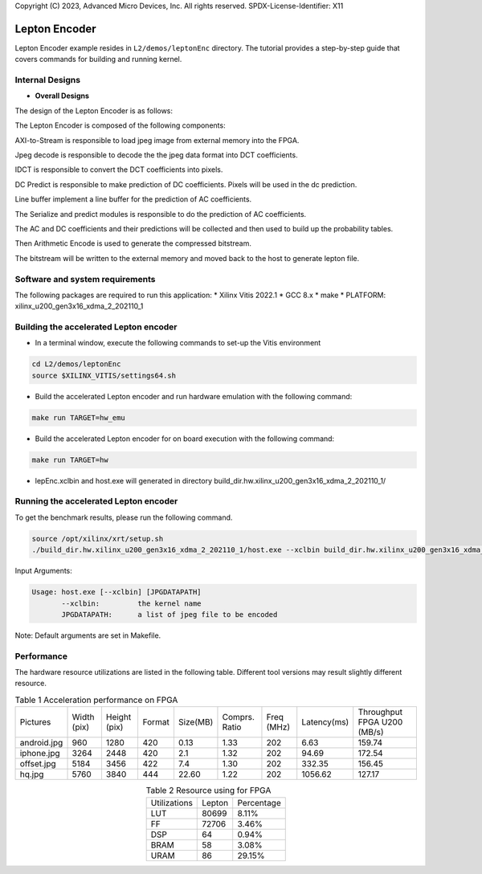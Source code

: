 .. 
Copyright (C) 2023, Advanced Micro Devices, Inc. All rights reserved.
SPDX-License-Identifier: X11

.. _l2_kernel_lepton_encoder:

===========
Lepton Encoder
===========

Lepton Encoder example resides in ``L2/demos/leptonEnc`` directory. The tutorial provides a step-by-step guide that covers commands for building and running kernel.

Internal Designs
================

* **Overall Designs**

The design of the Lepton Encoder is as follows:

.. image:: /images/leptonEncoder.png
   :alt: Block Design of Lepton Encoder
   :align: center

The Lepton Encoder is composed of the following components:

AXI-to-Stream is responsible to load jpeg image from external memory into the FPGA.

Jpeg decode is responsible to decode the the jpeg data format into DCT coefficients.

IDCT is responsible to convert the DCT coefficients into pixels.

DC Predict is responsible to make prediction of DC coefficients. Pixels will be used in the dc prediction.

Line buffer implement a line buffer for the prediction of AC coefficients.

The Serialize and predict modules is responsible to do the prediction of AC coefficients.

The AC and DC coefficients and their predictions will be collected and then used to build up the probability tables.

Then Arithmetic Encode is used to generate the compressed bitstream.

The bitstream will be written to the external memory and moved back to the host to generate lepton file.

Software and system requirements
================================

The following packages are required to run this application:
* Xilinx Vitis 2022.1
* GCC 8.x
* make
* PLATFORM: xilinx_u200_gen3x16_xdma_2_202110_1

Building the accelerated Lepton encoder
=====================================

* In a terminal window, execute the following commands to set-up the Vitis environment

.. code-block:: bash

    cd L2/demos/leptonEnc
    source $XILINX_VITIS/settings64.sh 

* Build the accelerated Lepton encoder and run hardware emulation with the following command:

.. code-block:: bash

    make run TARGET=hw_emu

* Build the accelerated Lepton encoder for on board execution with the following command:

.. code-block:: bash

    make run TARGET=hw

* lepEnc.xclbin and host.exe will generated in directory build_dir.hw.xilinx_u200_gen3x16_xdma_2_202110_1/


Running the accelerated Lepton encoder
===============

To get the benchmark results, please run the following command.

.. code-block:: bash
   
   source /opt/xilinx/xrt/setup.sh
   ./build_dir.hw.xilinx_u200_gen3x16_xdma_2_202110_1/host.exe --xclbin build_dir.hw.xilinx_u200_gen3x16_xdma_2_202110_1/lepEnc.xclbin images

Input Arguments:

.. code-block:: bash

   Usage: host.exe [--xclbin] [JPGDATAPATH]
          --xclbin:         the kernel name
          JPGDATAPATH:      a list of jpeg file to be encoded

Note: Default arguments are set in Makefile.

Performance
=========

The hardware resource utilizations are listed in the following table.
Different tool versions may result slightly different resource.


.. table:: Table 1 Acceleration performance on FPGA
    :align: center

    +-----------------+-------------+--------------+--------+----------+---------------+------------+-------------+-----------------------------+
    |    Pictures     | Width (pix) | Height (pix) | Format | Size(MB) | Comprs. Ratio | Freq (MHz) | Latency(ms) | Throughput FPGA U200 (MB/s) |
    +-----------------+-------------+--------------+--------+----------+---------------+------------+-------------+-----------------------------+
    | android.jpg     |    960      |     1280     |  420   |   0.13   |      1.33     |    202     |     6.63    |            159.74           |
    +-----------------+-------------+--------------+--------+----------+---------------+------------+-------------+-----------------------------+
    | iphone.jpg      |    3264     |     2448     |  420   |   2.1    |      1.32     |    202     |    94.69    |            172.54           |
    +-----------------+-------------+--------------+--------+----------+---------------+------------+-------------+-----------------------------+
    | offset.jpg      |    5184     |     3456     |  422   |   7.4    |      1.30     |    202     |   332.35    |            156.45           |
    +-----------------+-------------+--------------+--------+----------+---------------+------------+-------------+-----------------------------+
    | hq.jpg          |    5760     |     3840     |  444   |  22.60   |      1.22     |    202     |  1056.62    |            127.17           |
    +-----------------+-------------+--------------+--------+----------+---------------+------------+-------------+-----------------------------+

.. table:: Table 2  Resource using for FPGA
    :align: center
    
    +---------------+--------------+------------+
    | Utilizations  |    Lepton    | Percentage |
    +---------------+--------------+------------+
    |     LUT       |     80699    |    8.11%   |
    +---------------+--------------+------------+
    |     FF        |     72706    |    3.46%   |
    +---------------+--------------+------------+
    |     DSP       |      64      |    0.94%   |
    +---------------+--------------+------------+
    |     BRAM      |      58      |    3.08%   |
    +---------------+--------------+------------+
    |     URAM      |      86      |   29.15%   |
    +---------------+--------------+------------+


.. Copyright © 2020–2023 Advanced Micro Devices, Inc
.. `Terms and Conditions <https://www.amd.com/en/corporate/copyright>`_.
